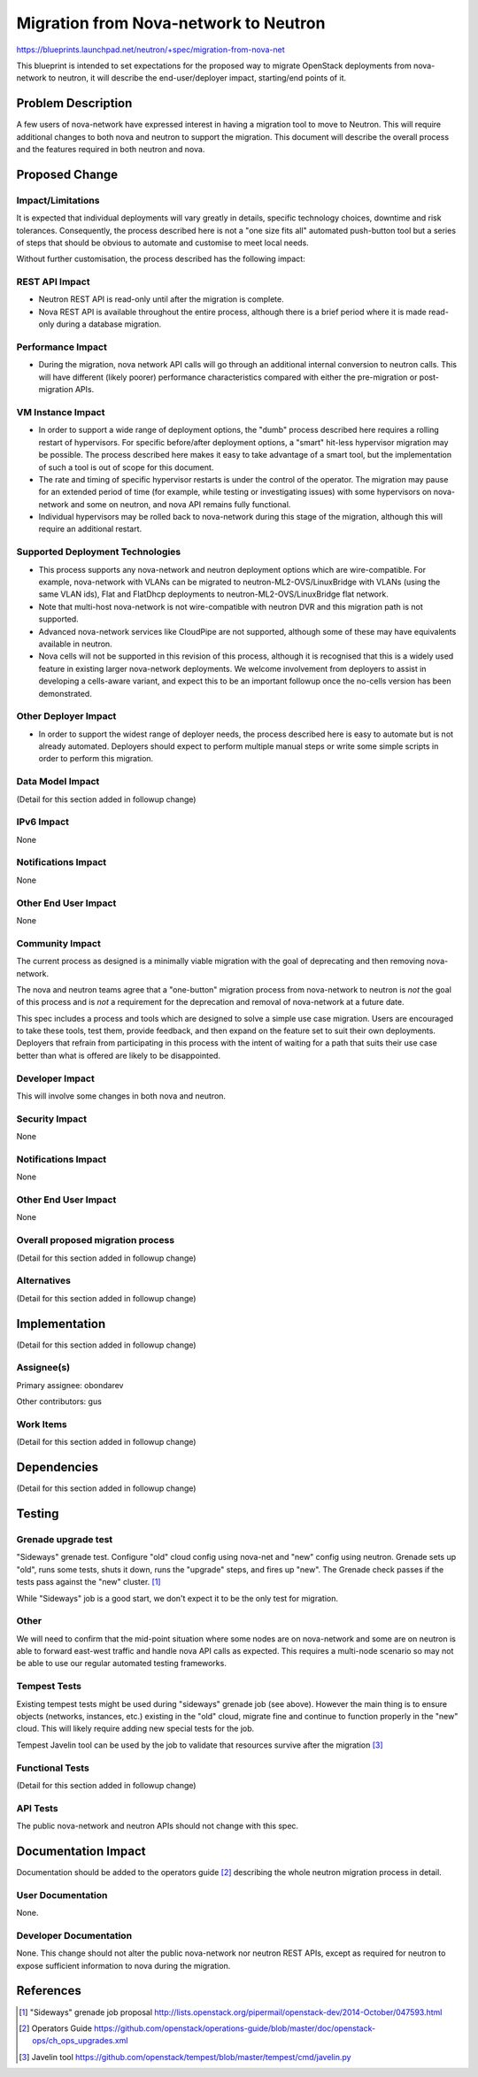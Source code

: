 ..
 This work is licensed under a Creative Commons Attribution 3.0 Unported
 License.

 http://creativecommons.org/licenses/by/3.0/legalcode

======================================
Migration from Nova-network to Neutron
======================================
https://blueprints.launchpad.net/neutron/+spec/migration-from-nova-net

This blueprint is intended to set expectations for the proposed way to
migrate OpenStack deployments from nova-network to neutron, it will describe
the end-user/deployer impact, starting/end points of it.


Problem Description
===================

A few users of nova-network have expressed interest in having a
migration tool to move to Neutron.  This will require additional
changes to both nova and neutron to support the migration.  This
document will describe the overall process and the features required
in both neutron and nova.

Proposed Change
===============

Impact/Limitations
------------------

It is expected that individual deployments will vary greatly in
details, specific technology choices, downtime and risk tolerances.
Consequently, the process described here is not a "one size fits all"
automated push-button tool but a series of steps that should be
obvious to automate and customise to meet local needs.

Without further customisation, the process described has the following
impact:

REST API Impact
---------------

* Neutron REST API is read-only until after the migration is
  complete.

* Nova REST API is available throughout the entire process, although
  there is a brief period where it is made read-only during a
  database migration.

Performance Impact
------------------

* During the migration, nova network API calls will go through an
  additional internal conversion to neutron calls.  This will have
  different (likely poorer) performance characteristics compared
  with either the pre-migration or post-migration APIs.

VM Instance Impact
------------------

* In order to support a wide range of deployment options, the "dumb"
  process described here requires a rolling restart of hypervisors.
  For specific before/after deployment options, a "smart" hit-less
  hypervisor migration may be possible.  The process described here
  makes it easy to take advantage of a smart tool, but the
  implementation of such a tool is out of scope for this document.

* The rate and timing of specific hypervisor restarts is under the
  control of the operator.  The migration may pause for an extended
  period of time (for example, while testing or investigating
  issues) with some hypervisors on nova-network and some on neutron,
  and nova API remains fully functional.

* Individual hypervisors may be rolled back to nova-network during
  this stage of the migration, although this will require an
  additional restart.

Supported Deployment Technologies
---------------------------------

* This process supports any nova-network and neutron deployment
  options which are wire-compatible.  For example, nova-network with
  VLANs can be migrated to neutron-ML2-OVS/LinuxBridge with VLANs (using the
  same VLAN ids), Flat and FlatDhcp deployments to neutron-ML2-OVS/LinuxBridge
  flat network.

* Note that multi-host nova-network is not wire-compatible with
  neutron DVR and this migration path is not supported.

* Advanced nova-network services like CloudPipe are not supported,
  although some of these may have equivalents available in neutron.

* Nova cells will not be supported in this revision of this process,
  although it is recognised that this is a widely used feature in
  existing larger nova-network deployments.  We welcome involvement
  from deployers to assist in developing a cells-aware variant, and
  expect this to be an important followup once the no-cells version
  has been demonstrated.

Other Deployer Impact
---------------------

* In order to support the widest range of deployer needs, the
  process described here is easy to automate but is not already
  automated.  Deployers should expect to perform multiple manual steps
  or write some simple scripts in order to perform this migration.

Data Model Impact
-----------------

(Detail for this section added in followup change)

IPv6 Impact
-----------

None

Notifications Impact
--------------------

None

Other End User Impact
---------------------

None

Community Impact
----------------

The current process as designed is a minimally viable migration with
the goal of deprecating and then removing nova-network.

The nova and neutron teams agree that a "one-button" migration process
from nova-network to neutron is *not* the goal of this process and is
*not* a requirement for the deprecation and removal of nova-network
at a future date.

This spec includes a process and tools which are designed to solve a
simple use case migration. Users are encouraged to take these tools,
test them, provide feedback, and then expand on the feature set to
suit their own deployments. Deployers that refrain from participating
in this process with the intent of waiting for a path that suits their
use case better than what is offered are likely to be disappointed.

Developer Impact
----------------

This will involve some changes in both nova and neutron.

Security Impact
---------------

None

Notifications Impact
--------------------

None

Other End User Impact
---------------------

None

Overall proposed migration process
----------------------------------

(Detail for this section added in followup change)

Alternatives
------------

(Detail for this section added in followup change)

Implementation
==============

(Detail for this section added in followup change)

Assignee(s)
-----------

Primary assignee:
obondarev

Other contributors:
gus

Work Items
----------

(Detail for this section added in followup change)


Dependencies
============

(Detail for this section added in followup change)

Testing
=======

Grenade upgrade test
--------------------

"Sideways" grenade test.
Configure "old" cloud config using nova-net and "new" config using
neutron.  Grenade sets up "old", runs some tests, shuts it down, runs
the "upgrade" steps, and fires up "new".  The Grenade check passes if
the tests pass against the "new" cluster. [#grenade_job]_

While "Sideways" job is a good start, we don't expect it to be the only test
for migration.

Other
-----

We will need to confirm that the mid-point situation where some nodes
are on nova-network and some are on neutron is able to forward
east-west traffic and handle nova API calls as expected.  This
requires a multi-node scenario so may not be able to use our regular
automated testing frameworks.

Tempest Tests
-------------

Existing tempest tests might be used during "sideways" grenade job (see above).
However the main thing is to ensure objects (networks, instances, etc.)
existing in the "old" cloud, migrate fine and continue to function properly in
the "new" cloud. This will likely require adding new special tests for the job.

Tempest Javelin tool can be used by the job to validate that resources survive
after the migration [#javelin]_

Functional Tests
----------------

(Detail for this section added in followup change)

API Tests
---------

The public nova-network and neutron APIs should not change with this spec.

Documentation Impact
====================

Documentation should be added to the operators guide [#operators_guide]_
describing the whole neutron migration process in detail.

User Documentation
------------------

None.

Developer Documentation
-----------------------

None.  This change should not alter the public nova-network nor
neutron REST APIs, except as required for neutron to expose sufficient
information to nova during the migration.

References
==========

.. [#grenade_job] "Sideways" grenade job proposal
   http://lists.openstack.org/pipermail/openstack-dev/2014-October/047593.html

.. [#operators_guide] Operators Guide
   https://github.com/openstack/operations-guide/blob/master/doc/openstack-ops/ch_ops_upgrades.xml

.. [#javelin] Javelin tool
   https://github.com/openstack/tempest/blob/master/tempest/cmd/javelin.py
